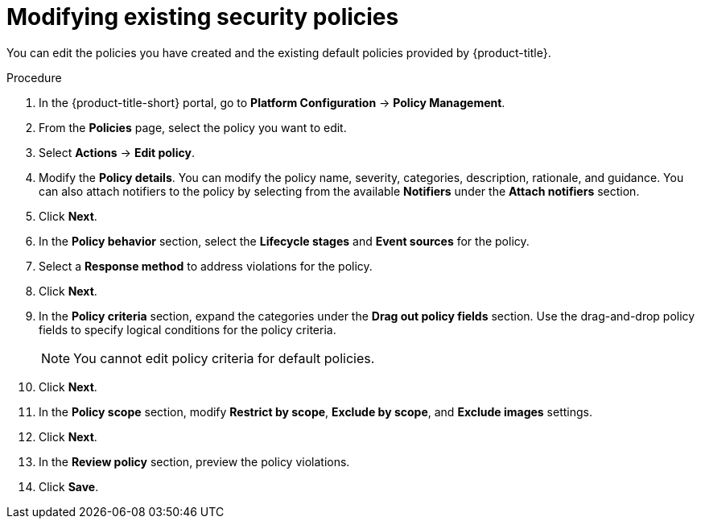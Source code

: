 // Module included in the following assemblies:
//
// * operating/manage-security-policies.adoc
:_mod-docs-content-type: PROCEDURE
[id="modify-existing-security-policies_{context}"]
= Modifying existing security policies

[role="_abstract"]
You can edit the policies you have created and the existing default policies provided by {product-title}.

.Procedure
. In the {product-title-short} portal, go to *Platform Configuration* -> *Policy Management*.
. From the *Policies* page, select the policy you want to edit.
. Select *Actions* -> *Edit policy*.
. Modify the *Policy details*. You can modify the policy name, severity, categories, description, rationale, and guidance.
You can also attach notifiers to the policy by selecting from the available *Notifiers* under the *Attach notifiers* section.
. Click *Next*.
. In the *Policy behavior* section, select the *Lifecycle stages* and *Event sources* for the policy.
. Select a *Response method* to address violations for the policy.
. Click *Next*.
. In the *Policy criteria* section, expand the categories under the *Drag out policy fields* section. Use the drag-and-drop policy fields to specify logical conditions for the policy criteria.
+
[NOTE]
====
You cannot edit policy criteria for default policies.
====
+
. Click *Next*.
. In the *Policy scope* section, modify *Restrict by scope*, *Exclude by scope*, and *Exclude images* settings.
. Click *Next*.
. In the *Review policy* section, preview the policy violations.
. Click *Save*.
